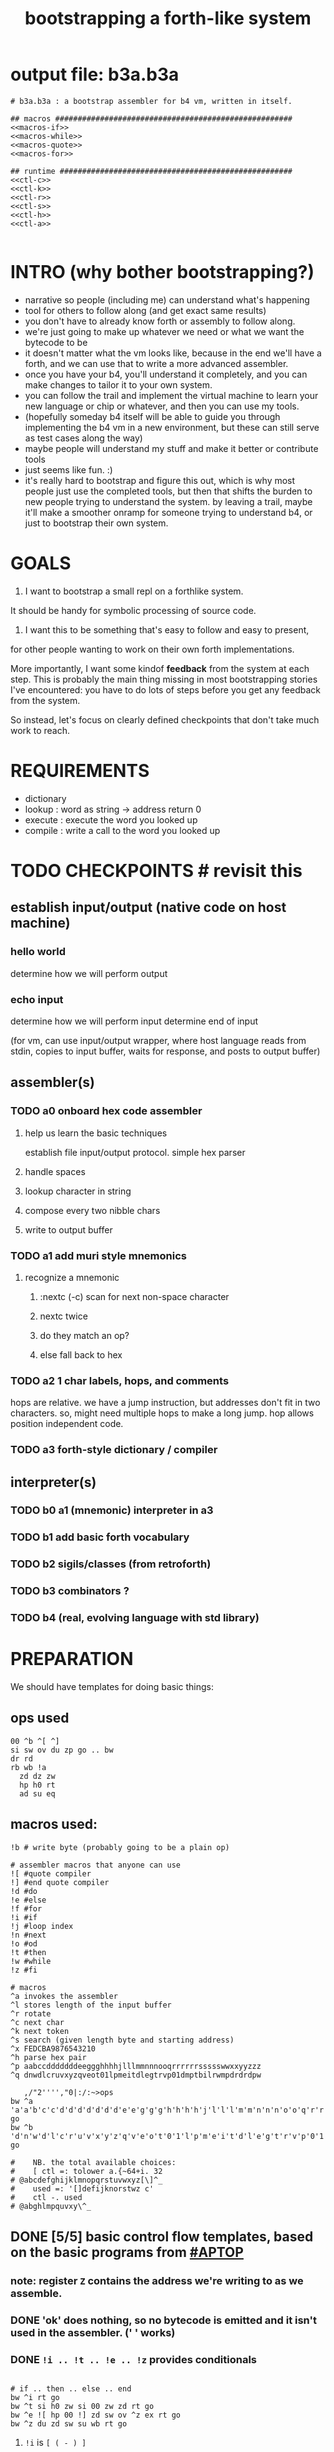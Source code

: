 #+title: bootstrapping a forth-like system

* output file: b3a.b3a
#+begin_src b3a :tangle b3a.b3a :noweb yes
# b3a.b3a : a bootstrap assembler for b4 vm, written in itself.

## macros #####################################################
<<macros-if>>
<<macros-while>>
<<macros-quote>>
<<macros-for>>

## runtime ####################################################
<<ctl-c>>
<<ctl-k>>
<<ctl-r>>
<<ctl-s>>
<<ctl-h>>
<<ctl-a>>

#+end_src

* INTRO (why bother bootstrapping?)
- narrative so people (including me) can understand what's happening
- tool for others to follow along (and get exact same results)
- you don't have to already know forth or assembly to follow along.
- we're just going to make up whatever we need or what we want the bytecode to be
- it doesn't matter what the vm looks like, because in the end we'll have a forth, and we can use that to write a more advanced assembler.
- once you have your b4, you'll understand it completely, and you can make changes to tailor it to your own system.
- you can follow the trail and implement the virtual machine to learn your new language or chip or whatever, and then you can use my tools.
- (hopefully someday b4 itself will be able to guide you through implementing the b4 vm in a new environment, but these can still serve as test cases along the way)
- maybe people will understand my stuff and make it better or contribute tools
- just seems like fun. :)
- it's really hard to bootstrap and figure this out, which is why most people just use the completed tools, but then that shifts the burden to new people trying to understand the system. by leaving a trail, maybe it'll make a smoother onramp for someone trying to understand b4, or just to bootstrap their own system.

* GOALS

1. I want to bootstrap a small repl on a forthlike system.
It should be handy for symbolic processing of source code.

2. I want this to be something that's easy to follow and easy to present,
for other people wanting to work on their own forth implementations.

More importantly, I want some kindof *feedback* from the system at each step.
This is probably the main thing missing in most bootstrapping stories I've
encountered: you have to do lots of steps before you get any feedback from
the system.

So instead, let's focus on clearly defined checkpoints
that don't take much work to reach.

* REQUIREMENTS
- dictionary
- lookup  : word as string -> address return 0
- execute : execute the word you looked up
- compile : write a call to the word you looked up

* TODO CHECKPOINTS  # revisit this
** establish input/output (native code on host machine)
*** hello world
determine how we will perform output
*** echo input
determine how we will perform input
determine end of input

(for vm, can use input/output wrapper, where host language
reads from stdin, copies to input buffer, waits for response,
and posts to output buffer)

** assembler(s)
*** TODO a0 onboard hex code assembler
**** help us learn the basic techniques
establish file input/output protocol. simple hex parser
**** handle spaces
**** lookup character in string
**** compose every two nibble chars
**** write to output buffer
*** TODO a1 add muri style mnemonics
**** recognize a mnemonic
***** :nextc (-c) scan for next non-space character
***** nextc twice
***** do they match an op?
***** else fall back to hex
*** TODO a2 1 char labels, hops, and comments
hops are relative. we have a jump instruction,
but addresses don't fit in two characters.
so, might need multiple hops to make a long jump.
hop allows position independent code.
*** TODO a3 forth-style dictionary / compiler
** interpreter(s)
*** TODO b0 a1 (mnemonic) interpreter in a3
*** TODO b1 add basic forth vocabulary
*** TODO b2 sigils/classes (from retroforth)
*** TODO b3 combinators ?
*** TODO b4 (real, evolving language with std library)



* PREPARATION
We should have templates for doing basic things:

** ops used
#+begin_src b3a
00 ^b ^[ ^]
si sw ov du zp go .. bw
dr rd
rb wb !a
  zd dz zw
  hp h0 rt
  ad su eq
#+end_src

** macros used:
#+begin_src b3a
!b # write byte (probably going to be a plain op)

# assembler macros that anyone can use
![ #quote compiler
!] #end quote compiler
!d #do
!e #else
!f #for
!i #if
!j #loop index
!n #next
!o #od
!t #then
!w #while
!z #fi

# macros
^a invokes the assembler
^l stores length of the input buffer
^r rotate
^c next char
^k next token
^s search (given length byte and starting address)
^x FEDCBA9876543210
^h parse hex pair
^p aabccdddddddeeggghhhhjlllmmnnnooqrrrrrrssssswwxxyyzzz
^q dnwdlcruvxyzqveot01lpmeitdlegtrvp01dmptbilrwmpdrdrdpw

   ,/"2'''',"0|:/:~>ops
bw ^a 'a'a'b'c'c'd'd'd'd'd'd'd'e'e'g'g'g'h'h'h'h'j'l'l'l'm'm'n'n'n'o'o'q'r'r'r'r'r'r's's's's's'w'w'x'x'y'y'z'z'z go
bw ^b 'd'n'w'd'l'c'r'u'v'x'y'z'q'v'e'o't'0'1'l'p'm'e'i't'd'l'e'g't'r'v'p'0'1'd'm'p't'b'i'l'r'w'm'p'd'r'd'r'd'p'w go

#    NB. the total available choices:
#    [ ctl =: tolower a.{~64+i. 32
# @abcdefghijklmnopqrstuvwxyz[\]^_
#    used =: '[]defijknorstwz c'
#    ctl -. used
# @abghlmpquvxy\^_
#+end_src

** DONE [5/5] basic control flow templates, based on the basic programs from [[#APTOP]]
*** note: register =Z= contains the address we're writing to as we assemble.
*** DONE 'ok' does nothing, so no bytecode is emitted and it isn't used in the assembler. (' ' works)
*** DONE =!i .. !t .. !e .. !z= provides conditionals
#+name: macros-if
#+begin_src b3a

# if .. then .. else .. end
bw ^i rt go
bw ^t si h0 zw si 00 zw zd rt go
bw ^e ![ hp 00 !] zd sw ov ^z ex rt go
bw ^z du zd sw su wb rt go
#+end_src
**** =!i= is ~[ ( - ) ]~
"If" is pretty much a no-op and only there for human readers.
**** =!t= ("then")  is ~[ ( -z) si h0 zw si 00 zw zd ]~
~[ si h0 zw ]~ emits the opcode for h0
~[ si 00 zw ]~ emits the byte 0
~[ zd ]~ is the opcode that puts the address in register Z onto the stack

We want to jump if the condition is /false/, but at compile time, we don't know where we're jumping yet, so we need to leave some space for the jump target, and also push the current position onto the stack so we can come back and fill it in later.
**** =!z= ("endif") is ~[ (a- ) du zd sw su wb ]~
- if the input we're assembling is well formed, address =a= of the hop distance from =th= should still be on the stack. So now:
- =(a- aa)=  du  duplicate a
- =(.. aaz)= zd  take the new address in z
- =(.. aza)= sw  swap them
- =(.. ad)=  su  subtract to get the distance between =a= and =Z= (and thus how far to jump)
- =(.. )=    wb  writes the distance byte to the address

**** =!e= ("else") is ~[ (a-z) si hp zw     si 00 zw   zd sw ov  ^z ex ]~
( a-az)  hp, 0, zd  - unconditional hop to fill in later (jump from end of then to end of else)
(.. zaz) sw ov      -
(.. z)   ^z ex      - we jump to 'el' branch if condition after 'th' is false, which is
                      the same logic as jumping to the end of if..fi so we can just call fi here.
                      the difference is we're keeping another address on the stack for the
                      next =fi= to fill in.

*** DONE =!w .. !d .. !o= provides while loops
#+name: macros-while
#+begin_src b3a

# while .. do .. od
bw ^w zd rt go
bw ^d ^t ev rt go
bw ^o sw ![ hp !] zd sw su zw ^z ev rt go
#+end_src
**** =!w= is ~[ (  -w) zd ]~
**** =!d= is ~[ (  -d) !t ]~
**** =!o= is ~[ (wd- ) sw ![ hp !] zd sw su zw !z ]~
(wd-dw)  =sw=
(.. dw)  ~![ hp !]~ →  =si hp zw=  emits 'hop' instruction
(.. dzw) =zd sw=
(.. dv)  =su= calculate hop vector v: backward jump of distance z-w to the 'wh' address
(.. d)   =zw= emits v as the argument to =hp=
(.. )    =!z= fills in the jump over the loop from 'do' if the condition fails.
*** DONE =![= .. =!]= for emitting instructions which emit the ops inside the brackets
#+name: macros-quote
#+begin_src b3a

# quote compiler macros
bw ^[ !w !k du ![ FF 1C !] ad ne !d ![ si !] zw !o zp rt go
bw ^] rt go

#+end_src
=![= - offset of the ![ in the source is already in y, since we're assembling.
     - no need to preserve y, since we're still reading the same source
     - no need to preserve z, since we're still emitting to the same place
   - ~bw ^[ !w !k du ![ FF 1C !] ad ne !d ![ si !] zw !o zp rt go~
=!]= - does nothing. it's just used as an end marker.

*** DONE =n !f .. !n= is a for loop. (count down from n to 0)
#+name: macros-for
#+begin_src b3a

# for-next loop
bw !f zd ![ dr !] rt go
bw !n ![ nx !] zw rt go
#+end_src

**** =!f= is ~[ ( -a) zd ![ dr !] ]~
At compile time, it writes the current address to top of ram. (so we can compile the jump later)
At runtime, it pushes the number of times to loop to the return stack.
**** =!n= is ~[ (a-) ![ nx !] zw ]~
*** DONE =bw ^c .. =go= provides both assignment and function definition
binds a 'word'(ascii control character) to the next address
as in forth, a word can act as a function, constant, or variable

* IMPLEMENTATION
** DONE protocol for invoking the assembler
#+begin_src k
/ ibuf and obuf are arbitrary addresses of input/output buffers somewhere in M
/ vm should have already executed the instructions in the assembler binary,
/ and be in calculator mode (since 'hl' gets called at the end)

M[ibuf+!#src] = src
dput ibuf
dput #src
dput obuf
chev 1             / ^a opcode, placing address of assembler on stack
gs[]
o: M[obuf+!tos[]]  / the assembled bytecode output
#+end_src
** TODO [3/6] 2-char assembler
*** DONE =^c= puts the next non-whitespace, non-comment character on the stack
#+name: ctl-c
#+begin_src b3a

bw ^c   # ( -c) fetch next non-whitespace, non-comment character
   !w si 01 !d                       # infinite outer loop
      !w ry du si 20 le !d zp !o     # leave first non-whitespace char on stack
      !i du si '# eq !t              # if it's a "#" character...
         !w ry si 0A ne !d !o        #   loop until we reach a linefeed
      !e rt !z                       # first char was not a "#" so return it
   !o rt
go
#+end_src

*** TODO =^k= fetches the byte for the next 2-character token, and tags it with a type code
#+name: ctl-k
#+begin_src b3a

bw ^k  # ( -kt) fetch next token k, with type-tag t
   ^c ev  # fetch first character after whitespace and comments
   !i du si '' eq !t ry si 00 rt !z            # "'x" -> x 0
   !i du si '^ eq !t ry si 01 rt !z            # "^x" -> x 1
   !i du si '! eq !t ry si 02 rt !z            # "!x" -> x 2
   # ^b -> try matching an opcode
   # ^h -> try matching a hex character
go
#+end_src

use ^s to find position of first character in ^x
now count how many copies of that character there are.
now do a ^s inside a bounded range of ^y to match second character
*** DONE =^r= ("rotate") is ~[ (abc-cab) sw dr sw rd ]~
#+name: ctl-r
#+begin_src b3a

# ^r is rotate (abc-cab)
bw ^r sw dr sw rd rt go
#+end_src
: (abc-acb) sw
: ( .. ac)  dr # push b to return stack
: ( .. ca)  sw
: ( .. cab) rd # recover b

*** DONE =^s= (csl-i?b) "string search") is []
find index of char =c= in string (address) =s= with length =l=. return 0 if not found, else ix 1
#+name: ctl-s
#+begin_src b3a

bw ^s  # (csl-i?b) search for c in string s with len l
   yd dr              # (csl-csl) copy current read pointer to return stack
   sw dy              # ( .. cl)now start reading from s
   si 00 sw           # ( .. cil)put index on stack under s (!f..!n counts i-- and we want i++)
   !f                 # ( .. ci)   for loop. (at runtime, this pushes length to stack)
      ov yr           # ( .. cicv) copy c, read the byte value from index i
      !i eq !t        # ( .. ci)   if they match..
         rd zp        #   ( .. ci)    remove the loop counter
         rd dy        #   ( .. ci)    restore the read pointer
         sw zp        #   ( .. i)     remove the character from the stack
         si 01 rt     #   ( .. i1)    and return the index and a found=1 flag.
      !e              # ( .. ci)   if they did /not/ match
         si 01 ad     #   ( .. ci')   add 1 to the index
      !z !n           # ( .. ci')  .. and go on to the next iteration
   zp zp 00 rt        # ( .. 0) if not found, clear c,i and return 0
go
#+end_src

*** TODO =^h= parse hex number
#+name: ctl-h
#+begin_src b3a
# ^h - parse hex number
#+end_src

*** TODO code emitter
#+name: ctl-a
#+begin_src b3a
# ^a - the assembler
#+end_src
loop through and emit 1 byte per 2-char token
**** =^= indicates a ctrl char. if next char is a-z, subtract ord('a') and emit, else emit 0.
**** if char in list of first chars of opcodes:
***** test next against list of second chars for opcodes starting with the first char
***** use index into a corresponding lookup table
***** (if no match, emit 0)



* BOOTSTRAPPING
** TODO do a topological sort on the macros to see if we can define them directly on the vm
** TODO manually expand any macros we can't macros to get b3a0
** TODO try simplifying macros by having an op 'zz' that sets sleepy=1

* -- extra stuff --

* (draft) explaining what a forth is

A forth system has the following variables:

   HERE : address of first cell of usable ram
   LAST : address of last defined word record
   IBUF : adresss of the input buffer

message passing system:

  declare an input buffer containing a short string:
    1 byte length/mutex
    255 input bytes
  if length=0, interpreter is ready for input
  client fills in the memory and sets leading byte to length.

interpreter:

  tokenize input and handle each token.
  special leading characters:
    : define word
    & obtain pointer
    ( comment
    ` assembler
    @ getter
    ! setter
    0..9       (decimal)
    $ hex      (retro: char)
    # comment  (retro: number)
    [ block    (retro: n/a)

* template for hex code assembly programs
#+begin_src b4a
#0 _1 _2 _3 _4 _5 _6 _7 _8 _9 _A _B _C _D _E _F
hp 10 .. .. .. .. .. .. .. .. .. .. .. .. .. ..
.. .. .. .. .. .. .. .. .. .. .. .. .. .. .. ..
.. .. .. .. .. .. .. .. .. .. .. .. .. .. .. ..
#+end_src

* how this exercise affected b4 design
- hex dumper: i probably won't actually use it (since it isn't necessary to GENERATE a hex dump), but i started with this exercise in mind, and once i started writing it in hex+mnemonic assembly style, i was annoyed at how much space i was wasting with packed instructions followed by long addresess. This prompted me to switch to just using a bytecode, and not worry about 32-bit cells.
- hex assembler:  this made me want to do xr as well as yr, to make it easy to compare strings, but i didn't (yet)
- real assembler:
  - i originally thought I'd come up with a bunch of helper functions for managing the dictionary:
    - hash a string
    - compare two strings
    - traverse a linked list
    - or otherwise find a value in a lookup table
  - i went to bed quite frustrated after the inital attempt to approach this, which lead me to start by writing macros / templates for the basic structured programming patterns.
  - at first i was going to use special psuedo-opcodes like =if..th..el..en= but after getting frustrated and going to bed, I had the idea of using a set of lettered registers as the dictionary
  - a forth is two stacks and a dictionary, and the dictionary is the hard part to bootstrap.
  - but a simple 1-char dictionary made everything so much easier:
    - the bytecode never needs to refer to absolute addresses
    - since all hops are short, this means the assembler (basically) only has to deal with 8-bit value
    - so we only need 'rb/wb' instead 'rm/wm' - previously these were not opcodes
  - so all this caused me to add 'rb,wb,bw,go' opcodes

* early psuedocode to recognize a single hex digit
was trying to work backwards from a structured programmming approach in python (but using only the equivalent of primative ops in b4). it was very frustrating.
#+begin_src python

  HEX = '0123456789ABCDEF'

  # normal python:
  def hexit(c):
      return max('0123456789ABCDEF'.find(c),0)

  # vm environent:
  x = y = z = 0  # registers
  d = []         # data stack
  r = []         # return stack
  m = ['...#0123456789ABCDEF']  # m = ram, # is len (15) 0-F ascii chars
  d = [c]                       # d = stack, c= char to lookup

  def rput(v): r.append(v)
  def yr(): m[r]

  def hexit:
     # i counts down from 15 to 1
     y = m.index('#')

     for i in range(m[y],1):      # si 0F dr  (loop counter goes on return stack)
         y = HEX+y              # rd
         d.append(HEX[y])
         # set y=hex+i  si 01 yd ad
         if d[-1] == HEX[r[-1]]:
            break
        else: r[-1] -= 1
     d.push(r.pop())
     return

  # actual b4a instructions:
  # for = dr
  # ii  = rd
  >H `0`1`2`3`4`5`6`7`8`9`A`B`C`D`E`F
  >h (c-n) # convert hex char c to 00,..10
    &H y!
    yr for             # loop through chars of HEX
      du               # copy c
      [ yr eq :        # if c = HEX[ix]  (ix=(#HEX)-ii)
        zp             #  drop c, and find ix
        &H rb          #  fetch one byte (the len), # TODO:relative
        rd             # 'ii'=rd (look at loop counter)
        sb             # len-ii = ix = the result
        rt
      ]
    nx
    0 rt

  def a0(s):
     x = 0
     for c in s:
        if c <= ' ': continue
        else:
           hexit()
           x = ~x
           if x:

#+end_src


* note on grimley's code
this follows his lead
he was using x86, because that's the system he was on
but that's kind of an accident of history.
i'll use a virtual bytecode interpreter)
(which we can implement in any language)
* disassembler (unused)
# probably want a disassembler if I reorder the opcodes, or for a debugger
# but probably don't need this for the bootstrapping process
** program to generate hex dump of tos
** break off a digit
#+begin_src b4a

:nibl (x-xd)  # extract next nibble
du si 0F an   # x → xx → xxF → xd  (where d=x & F)
sw si 04 sr   # xd → dx → dx'      (where x'=x>>4)
rt .. .. ..
#+end_src

** break off all 8 digits
: jump, loop, or macro, or duplicate code ?
#+begin_src b4a
# break tos into 8 hex digits
dusi0Fanswsi04sr dusi0Fanswsi04sr dusi0Fanswsi04sr dusi0Fanswsi04sr
dusi0Fanswsi04sr dusi0Fanswsi04sr dusi0Fanswsi04sr dusi0Fanswsi04sr
zp

# or, if we can call subroutines:
nibl nibl nibl nibl nibl nibl nibl nibl zap

# or
&nibl 8 times zap

# or:
#+end_src

- we could just repeat the instructions 4 times without the return.
- or we could use a loop

** 0..f -> char
char buf
just use it as index into buffer

* TODO [2/6] extra control structures
** TODO =ef= for 'else if' ... maybe this is just =el=, since =if= is a no-op?
** TODO fn : implementing function arguments
- op 'ac s' would specify up to four arguments
  - s would be a signature byte
    - 2 bits specify number of args (up to 4)
    - 4 bits specify which ones to preserve
    - 2 bits left over for some other purprose
      - ex: you could pass up to 16 arguments, only the last 4 could be writable
      - but you probably just don't need this.
      - you might want 1 bit for 'is recursive'. (see below)
  - inside the definition, allocate n cells
  - push the first n control registers to the return stack
  - (if the function is recursive, you also have to push the cells onto the return stack)
  - set ^A to address of first cell, ^B to next, etc.
  - move the four values from the stack to the cells
  - now inside the function, you can use ^A ^B ^C ^D to refer to the args.
  - before returning, restore the arguments
- all this means more work as part of the protocol, but less stack juggling
** TODO =rp .. un= : repeat until
** TODO =case= case / switch statement for scalars
- with or without fallthrough (no fallthrough means you can reorder)
- with range matching
* impleminting some ops in b3a
** DONE implementing =nx= if it weren't an opcode
![ rd si 01 su du !]  (leaving two copies of (ii-1))
![ h0 03 !]           (if 0, hop over the next 3 bytes)
![ dr hp !] zw        (>0, so put back on return stack and hop backwards)
![ zp !]              (zap extra 0 at runtime)

** DONE =!b= ('wb' when I only had 'wm') writes a single byte to an address, while preserving Z
 sw (ab-ba)
 zd (.. baz)
 sw (.. bza)
 dz (.. bz) and Z'=a
 sw (.. zb)
 zw (.. z) and M[a]=b
 dz (.. ) restoring Z
* bibliography
** [APTOP] eric hehner, [[http://www.cs.toronto.edu/~hehner/aPToP/][a practical theory of programming]]
:PROPERTIES:
:CUSTOM_ID: aptop
:END:

** edmund grimley evans, [[http://web.archive.org/web/20061108010907/http://www.rano.org/bcompiler.html][bootstrapping a simple compiler from nothing]]
** jonesforth
** retroforth
** kragen sitaker, [[https://github.com/kragen/stoneknifeforth][stone knife forth]] uses a 1-char instruction set

* stackwise approach
- keep it simple: b4-specific for now
- at the top level, you enter a specification
  - a specification is a description of behavior
- definitions only need to be well defined and valid syntax
  - wds =                           -- well defined spec
    - | 'ok'
    - | (var) ':=' (val)
    - | (wds) .. (wds)
    - |  if: (cond) do: (wds)
        (ef: (cond) do: (exp))*
        (el: (exp))? nd.
    - | wh: (cond) do: (wds) en.
    - | fo: (var) in: (exp) do. (wds) en.
    - | (other combinators: @ & ^: etc )

  - also need: definitions for data types, 'classes'

- usage:
  - enter as many type specs as you like
    - obligation: valid syntax,
    - obligation: all referenced names are defined
  - enter as many examples as you like (become test cases)
  - enter a function name
  - give it a name, and that's the first word you have to define
- this generates several obligations:
  - define (specify) all undefined words
  - prove that the word implements the spec
  - implement all unimplemented words
    - can specify these without implementation (for now)
